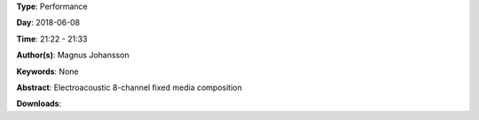 .. title: Iammix
.. slug: 51
.. date: 
.. tags: None
.. category: Performance
.. link: 
.. description: 
.. type: text

**Type**: Performance

**Day**: 2018-06-08

**Time**: 21:22 - 21:33

**Author(s)**: Magnus Johansson

**Keywords**: None

**Abstract**: 
Electroacoustic 8-channel fixed media composition

**Downloads**: 
